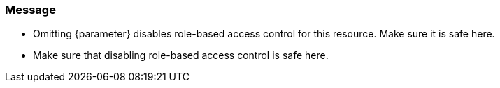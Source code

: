 === Message

* Omitting {parameter} disables role-based access control for this resource. Make sure it is safe here.
* Make sure that disabling role-based access control is safe here.
